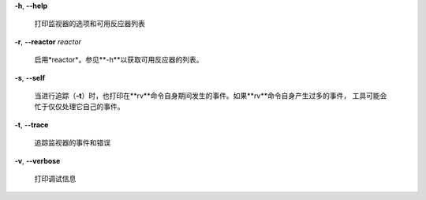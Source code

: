 **-h**, **--help**

        打印监视器的选项和可用反应器列表

**-r**, **--reactor** *reactor*

        启用*reactor*。参见**-h**以获取可用反应器的列表。
        
**-s**, **--self**

        当进行追踪（**-t**）时，也打印在**rv**命令自身期间发生的事件。如果**rv**命令自身产生过多的事件，
        工具可能会忙于仅仅处理它自己的事件。

**-t**, **--trace**

        追踪监视器的事件和错误
        
**-v**, **--verbose**

        打印调试信息
